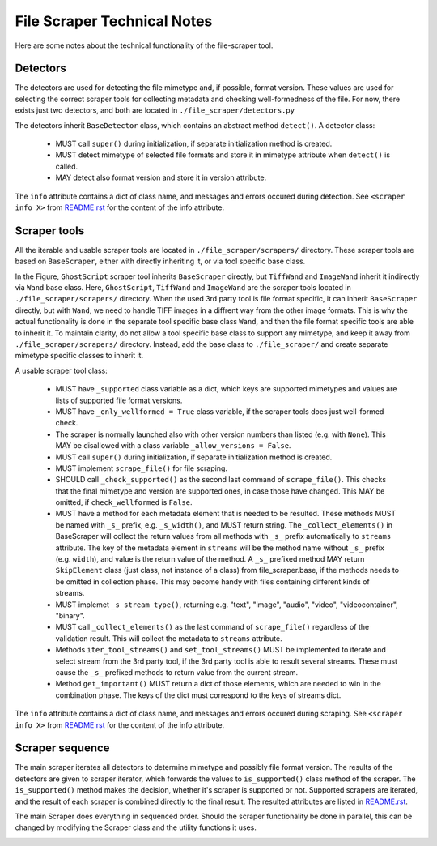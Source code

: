 File Scraper Technical Notes
============================

Here are some notes about the technical functionality of the file-scraper tool.

Detectors
---------

The detectors are used for detecting the file mimetype and, if possible, format version. These values are used for selecting the correct scraper tools
for collecting metadata and checking well-formedness of the file. For now, there exists just two detectors, and both are located in ``./file_scraper/detectors.py``

The detectors inherit ``BaseDetector`` class, which contains an abstract method ``detect()``. A detector class:

    * MUST call ``super()`` during initialization, if separate initialization method is created.
    * MUST detect mimetype of selected file formats and store it in mimetype attribute when ``detect()`` is called.
    * MAY detect also format version and store it in version attribute.

The ``info`` attribute contains a dict of class name, and messages and errors occured during detection.
See ``<scraper info X>`` from `README.rst <../README.rst>`_ for the content of the info attribute.

Scraper tools
-------------

All the iterable and usable scraper tools are located in ``./file_scraper/scrapers/`` directory. These scraper tools are based on ``BaseScraper``,
either with directly inheriting it, or via tool specific base class.

.. image:: scraper_tree.png

In the Figure, ``GhostScript`` scraper tool inherits ``BaseScraper`` directly, but ``TiffWand`` and ``ImageWand`` inherit it indirectly via ``Wand`` base class.
Here, ``GhostScript``, ``TiffWand`` and ``ImageWand`` are the scraper tools located in ``./file_scraper/scrapers/`` directory. When the used 3rd party tool is
file format specific, it can inherit ``BaseScraper`` directly, but with ``Wand``, we need to handle TIFF images in a diffrent way from the other image formats.
This is why the actual functionality is done in the separate tool specific base class ``Wand``, and then the file format specific tools are able to inherit it.
To maintain clarity, do not allow a tool specific base class to support any mimetype, and keep it away from ``./file_scraper/scrapers/`` directory. Instead,
add the base class to ``./file_scraper/`` and create separate mimetype specific classes to inherit it.

A usable scraper tool class:

    * MUST have ``_supported`` class variable as a dict, which keys are supported mimetypes and values are lists of supported file format versions.
    * MUST have ``_only_wellformed = True`` class variable, if the scraper tools does just well-formed check.
    * The scraper is normally launched also with other version numbers than listed (e.g. with ``None``).
      This MAY be disallowed with a class variable ``_allow_versions = False``.
    * MUST call ``super()`` during initialization, if separate initialization method is created.
    * MUST implement ``scrape_file()`` for file scraping.
    * SHOULD call ``_check_supported()`` as the second last command of ``scrape_file()``. This checks that the final mimetype and version are supported ones, in case those
      have changed. This MAY be omitted, if ``check_wellformed`` is ``False``.
    * MUST have a method for each metadata element that is needed to be resulted. These methods MUST be named with ``_s_`` prefix, e.g. ``_s_width()``, and MUST return string.
      The ``_collect_elements()`` in BaseScraper will collect the return values from all methods with ``_s_`` prefix automatically to ``streams`` attribute.
      The key of the metadata element in ``streams`` will be the method name without ``_s_`` prefix (e.g. ``width``), and value is the return value of the method.
      A ``_s_`` prefixed method MAY return ``SkipElement`` class (just class, not instance of a class) from file_scraper.base, if the methods needs to be omitted in
      collection phase. This may become handy with files containing different kinds of streams.
    * MUST implemet ``_s_stream_type()``, returning e.g. "text", "image", "audio", "video", "videocontainer", "binary".
    * MUST call ``_collect_elements()`` as the last command of ``scrape_file()`` regardless of the validation result.
      This will collect the metadata to ``streams`` attribute.
    * Methods ``iter_tool_streams()`` and ``set_tool_streams()`` MUST be implemented to iterate and select stream from the 3rd party tool,
      if the 3rd party tool is able to result several streams. These must cause the ``_s_`` prefixed methods to return value from the current stream.
    * Method ``get_important()`` MUST return a dict of those elements, which are needed to win in the combination phase.
      The keys of the dict must correspond to the keys of streams dict.

The ``info`` attribute contains a dict of class name, and messages and errors occured during scraping.
See ``<scraper info X>`` from `README.rst <../README.rst>`_ for the content of the info attribute.

Scraper sequence
----------------

The main scraper iterates all detectors to determine mimetype and possibly file format version. The results of the detectors are given to scraper iterator,
which forwards the values to ``is_supported()`` class method of the scraper. The ``is_supported()`` method makes the decision, whether it's scraper is supported or not.
Supported scrapers are iterated, and the result of each scraper is combined directly to the final result. The resulted attributes are listed in `README.rst <../README.rst>`_.

The main Scraper does everything in sequenced order. Should the scraper functionality be done in parallel, this can be changed by modifying the Scraper class
and the utility functions it uses.

.. image:: scraper_seq.png
